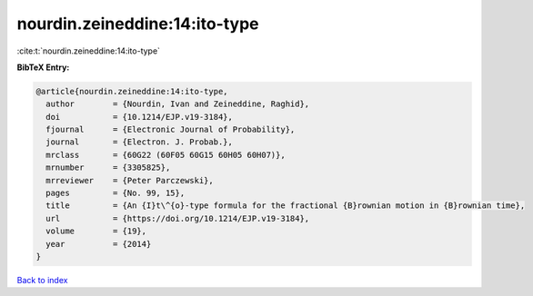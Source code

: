 nourdin.zeineddine:14:ito-type
==============================

:cite:t:`nourdin.zeineddine:14:ito-type`

**BibTeX Entry:**

.. code-block:: bibtex

   @article{nourdin.zeineddine:14:ito-type,
     author        = {Nourdin, Ivan and Zeineddine, Raghid},
     doi           = {10.1214/EJP.v19-3184},
     fjournal      = {Electronic Journal of Probability},
     journal       = {Electron. J. Probab.},
     mrclass       = {60G22 (60F05 60G15 60H05 60H07)},
     mrnumber      = {3305825},
     mrreviewer    = {Peter Parczewski},
     pages         = {No. 99, 15},
     title         = {An {I}t\^{o}-type formula for the fractional {B}rownian motion in {B}rownian time},
     url           = {https://doi.org/10.1214/EJP.v19-3184},
     volume        = {19},
     year          = {2014}
   }

`Back to index <../By-Cite-Keys.html>`_
